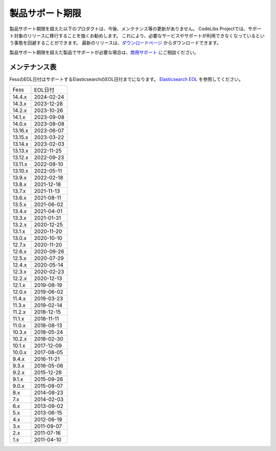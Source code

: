 ================
製品サポート期限
================

製品サポート期限を超えた以下のプロダクトは、今後、メンテナンス等の更新がありません。
CodeLibs Projectでは、サポート対象のリリースに移行することを強くお勧めします。
これにより、必要なサービスやサポートが利用できなくなっているという事態を回避することができます。
最新のリリースは、`ダウンロードページ <downloads.html>`__ からダウンロードできます。

製品サポート期限を超えた製品でサポートが必要な場合は、`商用サポート <https://www.n2sm.net/products/n2search.html>`__ にご相談ください。

メンテナンス表
==============

FessのEOL日付はサポートするElasticsearchのEOL日付までになります。
`Elasticsearch EOL <https://www.elastic.co/jp/support/eol>`__ を参照してください。


.. tabularcolumns:: |p{4cm}|p{8cm}|
.. list-table::

   * - Fess
     - EOL日付
   * - 14.4.x
     - 2024-02-24
   * - 14.3.x
     - 2023-12-28
   * - 14.2.x
     - 2023-10-26
   * - 14.1.x
     - 2023-09-08
   * - 14.0.x
     - 2023-08-08
   * - 13.16.x
     - 2023-06-07
   * - 13.15.x
     - 2023-03-22
   * - 13.14.x
     - 2023-02-03
   * - 13.13.x
     - 2022-11-25
   * - 13.12.x
     - 2022-09-23
   * - 13.11.x
     - 2022-08-10
   * - 13.10.x
     - 2022-05-11
   * - 13.9.x
     - 2022-02-18
   * - 13.8.x
     - 2021-12-18
   * - 13.7.x
     - 2021-11-13
   * - 13.6.x
     - 2021-08-11
   * - 13.5.x
     - 2021-06-02
   * - 13.4.x
     - 2021-04-01
   * - 13.3.x
     - 2021-01-31
   * - 13.2.x
     - 2020-12-25
   * - 13.1.x
     - 2020-11-20
   * - 13.0.x
     - 2020-10-10
   * - 12.7.x
     - 2020-11-20
   * - 12.6.x
     - 2020-09-26
   * - 12.5.x
     - 2020-07-29
   * - 12.4.x
     - 2020-05-14
   * - 12.3.x
     - 2020-02-23
   * - 12.2.x
     - 2020-12-13
   * - 12.1.x
     - 2019-08-19
   * - 12.0.x
     - 2019-06-02
   * - 11.4.x
     - 2019-03-23
   * - 11.3.x
     - 2019-02-14
   * - 11.2.x
     - 2018-12-15
   * - 11.1.x
     - 2018-11-11
   * - 11.0.x
     - 2018-08-13
   * - 10.3.x
     - 2018-05-24
   * - 10.2.x
     - 2018-02-30
   * - 10.1.x
     - 2017-12-09
   * - 10.0.x
     - 2017-08-05
   * - 9.4.x
     - 2016-11-21
   * - 9.3.x
     - 2016-05-06
   * - 9.2.x
     - 2015-12-28
   * - 9.1.x
     - 2015-09-26
   * - 9.0.x
     - 2015-08-07
   * - 8.x
     - 2014-08-23
   * - 7.x
     - 2014-02-03
   * - 6.x
     - 2013-09-02
   * - 5.x
     - 2013-06-15
   * - 4.x
     - 2012-06-19
   * - 3.x
     - 2011-09-07
   * - 2.x
     - 2011-07-16
   * - 1.x
     - 2011-04-10


